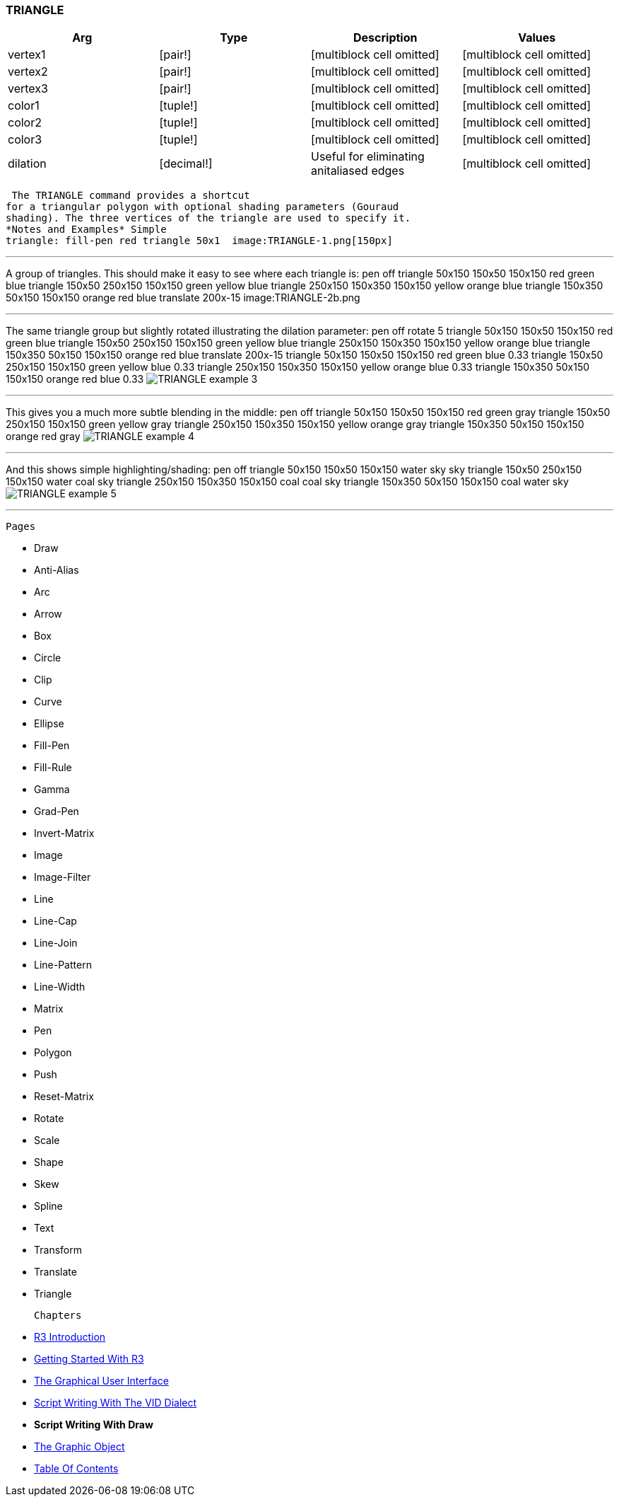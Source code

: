 
TRIANGLE
~~~~~~~~



[cols=",,,",options="header",]
|=======================================================================
|Arg |Type |Description |Values
|vertex1 |[pair!] |[multiblock cell omitted] |[multiblock cell omitted]

|vertex2 |[pair!] |[multiblock cell omitted] |[multiblock cell omitted]

|vertex3 |[pair!] |[multiblock cell omitted] |[multiblock cell omitted]

|color1 |[tuple!] |[multiblock cell omitted] |[multiblock cell omitted]

|color2 |[tuple!] |[multiblock cell omitted] |[multiblock cell omitted]

|color3 |[tuple!] |[multiblock cell omitted] |[multiblock cell omitted]

|dilation |[decimal!] |Useful for eliminating anitaliased edges
|[multiblock cell omitted]
|=======================================================================

 The TRIANGLE command provides a shortcut
for a triangular polygon with optional shading parameters (Gouraud
shading). The three vertices of the triangle are used to specify it.
*Notes and Examples* Simple
triangle: fill-pen red triangle 50x1  image:TRIANGLE-1.png[150px]


'''''

A group of triangles. This should make it easy to see where each
triangle is:  pen off triangle 50x150 150x50 150x150 red
green blue triangle 150x50 250x150 150x150 green yellow blue triangle
250x150 150x350 150x150 yellow orange blue triangle 150x350 50x150
150x150 orange red blue translate 200x-15  image:TRIANGLE-2b.png 

'''''

The same triangle group but slightly rotated illustrating the dilation
parameter:  pen off rotate 5 triangle 50x150 150x50
150x150 red green blue triangle 150x50 250x150 150x150 green yellow blue
triangle 250x150 150x350 150x150 yellow orange blue triangle 150x350
50x150 150x150 orange red blue translate 200x-15 triangle 50x150 150x50
150x150 red green blue 0.33 triangle 150x50 250x150 150x150 green yellow
blue 0.33 triangle 250x150 150x350 150x150 yellow orange blue 0.33
triangle 150x350 50x150 150x150 orange red blue 0.33  image:TRIANGLE-3b.png[TRIANGLE
example 3] 

'''''

This gives you a much more subtle blending in the middle: 
 pen off triangle 50x150 150x50 150x150 red green gray triangle
150x50 250x150 150x150 green yellow gray triangle 250x150 150x350
150x150 yellow orange gray triangle 150x350 50x150 150x150 orange red
gray 
image:TRIANGLE-4b.png[TRIANGLE example 4] 

'''''

And this shows simple highlighting/shading:  pen
off triangle 50x150 150x50 150x150 water sky sky triangle 150x50 250x150
150x150 water coal sky triangle 250x150 150x350 150x150 coal coal sky
triangle 150x350 50x150 150x150 coal water sky  image:TRIANGLE-5b.png[TRIANGLE example 5]


'''''

 Pages 

* Draw
* Anti-Alias
* Arc
* Arrow
* Box
* Circle
* Clip
* Curve
* Ellipse







* Fill-Pen
* Fill-Rule
* Gamma
* Grad-Pen
* Invert-Matrix
* Image
* Image-Filter
* Line
* Line-Cap







* Line-Join
* Line-Pattern
* Line-Width
* Matrix
* Pen
* Polygon
* Push
* Reset-Matrix
* Rotate







* Scale
* Shape
* Skew
* Spline
* Text
* Transform
* Translate
* Triangle



 Chapters 

* link:R3_Introduction[R3 Introduction]
* link:Getting_Started_With_R3[Getting Started With R3]
* link:The_Graphical_User_Interface[The Graphical User Interface]
* link:Script_Writing_With_The_Visual_Interface_Dialect[Script Writing
With The VID Dialect]
* *Script Writing With Draw*
* link:The_Graphic_Object[The Graphic Object]



* link:Table_Of_Contents[Table Of Contents]

